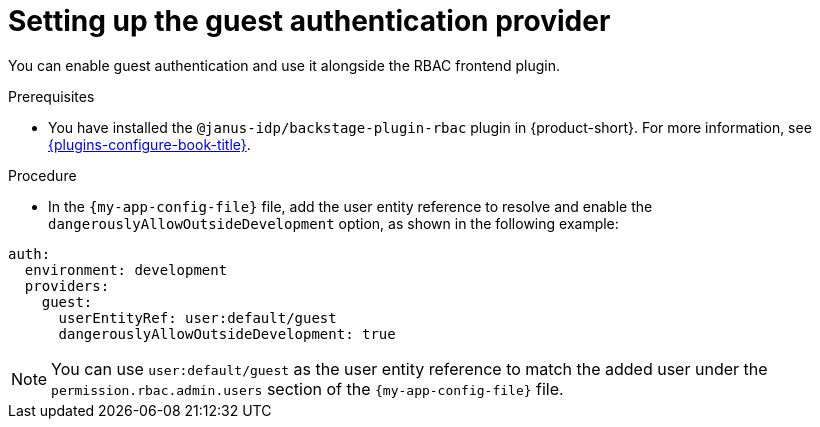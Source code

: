 [id="setting-up-the-guest-authentication-provider_{context}"]
= Setting up the guest authentication provider

You can enable guest authentication and use it alongside the RBAC frontend plugin.

.Prerequisites
* You have installed the `@janus-idp/backstage-plugin-rbac` plugin in {product-short}. For more information, see link:{plugins-configure-book-url}[{plugins-configure-book-title}].

.Procedure

* In the `{my-app-config-file}` file, add the user entity reference to resolve and enable the `dangerouslyAllowOutsideDevelopment` option, as shown in the following example:

[source,yaml,subs="+attributes,+quotes"]
----
auth:
  environment: development
  providers:
    guest:
      userEntityRef: user:default/guest
      dangerouslyAllowOutsideDevelopment: true
----

[NOTE]
====
You can use `user:default/guest` as the user entity reference to match the added user under the `permission.rbac.admin.users` section of the `{my-app-config-file}` file.
====
